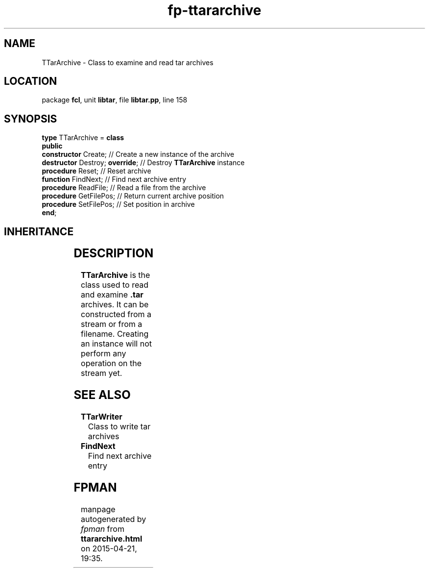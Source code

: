 .\" file autogenerated by fpman
.TH "fp-ttararchive" 3 "2014-03-14" "fpman" "Free Pascal Programmer's Manual"
.SH NAME
TTarArchive - Class to examine and read tar archives
.SH LOCATION
package \fBfcl\fR, unit \fBlibtar\fR, file \fBlibtar.pp\fR, line 158
.SH SYNOPSIS
\fBtype\fR TTarArchive = \fBclass\fR
.br
\fBpublic\fR
  \fBconstructor\fR Create;           // Create a new instance of the archive
  \fBdestructor\fR Destroy; \fBoverride\fR; // Destroy \fBTTarArchive\fR instance
  \fBprocedure\fR Reset;              // Reset archive
  \fBfunction\fR FindNext;            // Find next archive entry
  \fBprocedure\fR ReadFile;           // Read a file from the archive
  \fBprocedure\fR GetFilePos;         // Return current archive position
  \fBprocedure\fR SetFilePos;         // Set position in archive
.br
\fBend\fR;
.SH INHERITANCE
.TS
l l
l l.
\fBTTarArchive\fR	Class to examine and read tar archives
\fBTObject\fR	
.TE
.SH DESCRIPTION
\fBTTarArchive\fR is the class used to read and examine \fB.tar\fR archives. It can be constructed from a stream or from a filename. Creating an instance will not perform any operation on the stream yet.


.SH SEE ALSO
.TP
.B TTarWriter
Class to write tar archives
.TP
.B FindNext
Find next archive entry

.SH FPMAN
manpage autogenerated by \fIfpman\fR from \fBttararchive.html\fR on 2015-04-21, 19:35.

